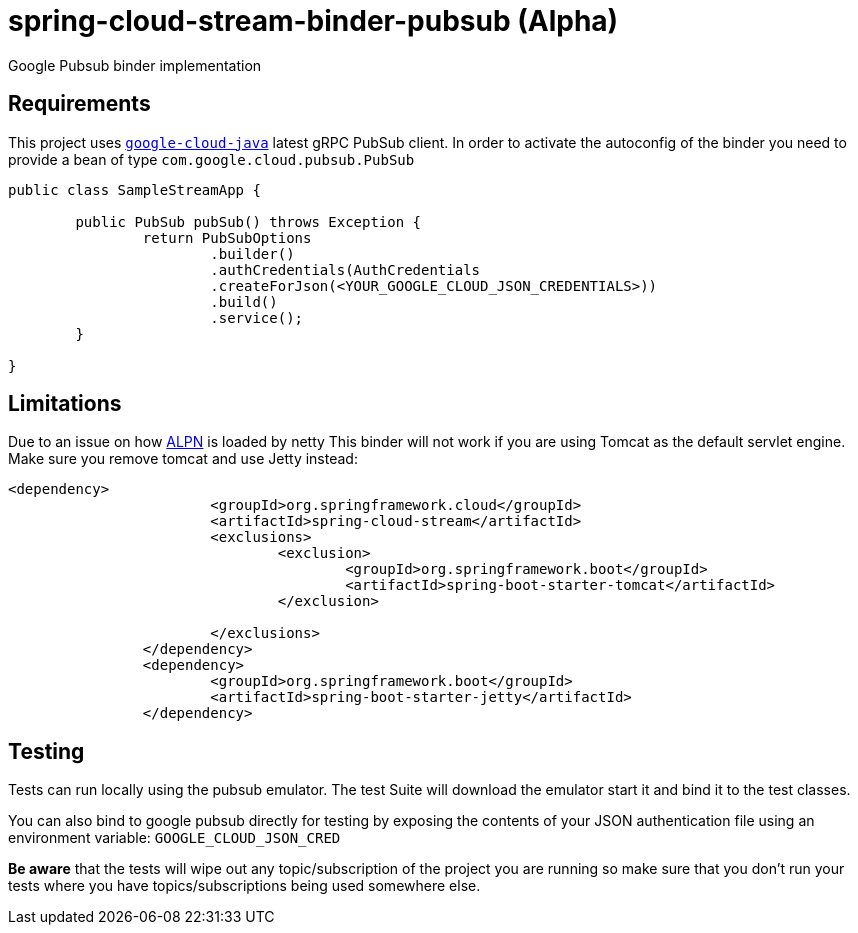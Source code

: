 = spring-cloud-stream-binder-pubsub (Alpha)
Google Pubsub binder implementation

== Requirements

This project uses `https://github.com/GoogleCloudPlatform/google-cloud-java[google-cloud-java]` latest gRPC PubSub client. In order to activate the
autoconfig of the binder you need to provide a bean of type `com.google.cloud.pubsub.PubSub`

[source,java]
----

public class SampleStreamApp {

	public PubSub pubSub() throws Exception {
		return PubSubOptions
               		.builder()
               		.authCredentials(AuthCredentials
               		.createForJson(<YOUR_GOOGLE_CLOUD_JSON_CREDENTIALS>))
               		.build()
               		.service();
	}

}
----

== Limitations

Due to an issue on how https://www.eclipse.org/jetty/documentation/9.3.x/alpn-chapter.html[ALPN] is loaded by netty
This binder will not work if you are using Tomcat as the default servlet engine. Make sure you remove tomcat and use Jetty instead:

[source,xml]
----
<dependency>
			<groupId>org.springframework.cloud</groupId>
			<artifactId>spring-cloud-stream</artifactId>
			<exclusions>
				<exclusion>
					<groupId>org.springframework.boot</groupId>
					<artifactId>spring-boot-starter-tomcat</artifactId>
				</exclusion>

			</exclusions>
		</dependency>
		<dependency>
			<groupId>org.springframework.boot</groupId>
			<artifactId>spring-boot-starter-jetty</artifactId>
		</dependency>
----

== Testing

Tests can run locally using the pubsub emulator. The test Suite will download the emulator
start it and bind it to the test classes.

You can also bind to google pubsub directly for testing by exposing the contents of your JSON authentication file using
an environment variable: `GOOGLE_CLOUD_JSON_CRED`

*Be aware* that the tests will wipe out any topic/subscription of the project you are running
so make sure that you don't run your tests where you have topics/subscriptions being used somewhere else.




